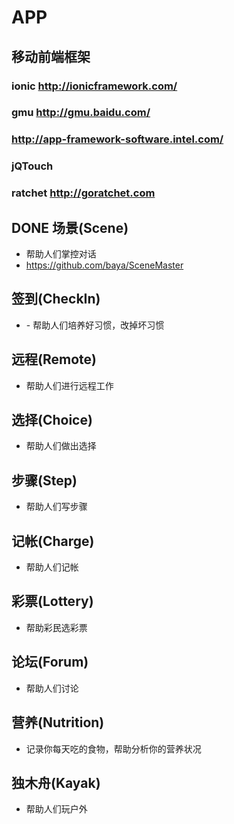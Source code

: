 * APP
** 移动前端框架
*** ionic http://ionicframework.com/
*** gmu http://gmu.baidu.com/
*** http://app-framework-software.intel.com/
*** jQTouch
*** ratchet http://goratchet.com
** DONE 场景(Scene)
- 帮助人们掌控对话
- https://github.com/baya/SceneMaster
** 签到(CheckIn)
- - 帮助人们培养好习惯，改掉坏习惯
** 远程(Remote)
- 帮助人们进行远程工作
** 选择(Choice)
- 帮助人们做出选择
** 步骤(Step)
- 帮助人们写步骤
** 记帐(Charge)
- 帮助人们记帐
** 彩票(Lottery)
- 帮助彩民选彩票
** 论坛(Forum)
- 帮助人们讨论
** 营养(Nutrition)
- 记录你每天吃的食物，帮助分析你的营养状况
** 独木舟(Kayak)
- 帮助人们玩户外

